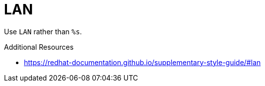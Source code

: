 :navtitle: LAN
:keywords: reference, rule, LAN

= LAN

Use `LAN` rather than `%s`.

.Additional Resources

* link:https://redhat-documentation.github.io/supplementary-style-guide/#lan[]

